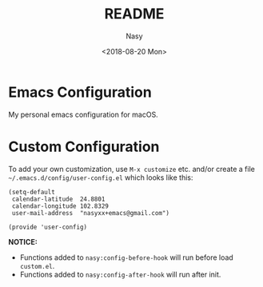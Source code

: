#+OPTIONS: ':nil *:t -:t ::t <:t H:3 \n:nil ^:t arch:headline author:t
#+OPTIONS: broken-links:nil c:nil creator:nil d:(not "LOGBOOK") date:t e:t
#+OPTIONS: email:nil f:t inline:t num:t p:nil pri:nil prop:nil stat:t tags:t
#+OPTIONS: tasks:t tex:t timestamp:t title:t toc:t todo:t |:t
#+TITLE: README
#+DATE: <2018-08-20 Mon>
#+AUTHOR: Nasy
#+EMAIL: nasyxx@gmail.com
#+LANGUAGE: en
#+SELECT_TAGS: export
#+EXCLUDE_TAGS: noexport
#+CREATOR: Emacs 26.1 (Org mode N/A)

* Emacs Configuration

My personal emacs configuration for macOS.

[[./screenshot.png]]

* Custom Configuration

To add your own customization, use ~M-x customize~ etc. and/or create a file ~~/.emacs.d/config/user-config.el~ which looks like this:

#+BEGIN_SRC elisp
(setq-default 
 calendar-latitude  24.8801
 calendar-longitude 102.8329
 user-mail-address  "nasyxx+emacs@gmail.com")

(provide 'user-config)
#+END_SRC

*NOTICE:*

- Functions added to ~nasy:config-before-hook~ will run before load ~custom.el~.
- Functions added to ~nasy:config-after-hook~ will run after init.

